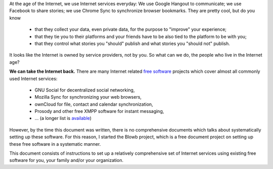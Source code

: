 ..  Copyright (c) 2015 Hong Xu <hong@topbug.net>

..  This file is part of Blowb.

    Blowb is a free document: you can redistribute it and/or modify it under the terms of the GNU General Public License
    as published by the Free Software Foundation, either version 2 of the License, or (at your option) any later
    version.

    Blowb is distributed in the hope that it will be useful, but WITHOUT ANY WARRANTY; without even the implied warranty
    of MERCHANTABILITY or FITNESS FOR A PARTICULAR PURPOSE.  See the GNU General Public License for more details.

    You should have received a copy of the GNU General Public License along with Blowb.  If not, see
    <http://www.gnu.org/licenses/>.

At the age of the Internet, we use Internet services everyday: We use Google Hangout to communicate; we use Facebook to
share stories; we use Chrome Sync to synchronize browser bookmarks. They are pretty cool, but do you know

  - that they collect your data, even private data, for the purpose to "improve" your experience;
  - that they tie you to their platforms and your friends have to be also tied to the platform to be with you;
  - that they control what stories you "should" publish and what stories you "should not" publish.

It looks like the Internet is owned by service providers, not by you. So what can we do, the people who live in the
Internet age?

**We can take the Internet back.** There are many Internet related `free software`_ projects which cover almost all
commonly used Internet services:

  - GNU Social for decentralized social networking,
  - Mozilla Sync for synchronizing your web browsers,
  - ownCloud for file, contact and calendar synchronization,
  - Prosody and other free XMPP software for instant messaging,
  - ... (a longer list is `available <https://en.wikipedia.org/wiki/List_of_free_software_web_applications>`_)

However, by the time this document was written, there is no comprehensive documents which talks about systematically
setting up these software. For this reason, I started the Blowb project, which is a free document project on setting up
these free software in a systematic manner.

This document consists of instructions to set up a relatively comprehensive set of Internet services using existing free
software for you, your family and/or your organization.

.. _free software: https://www.gnu.org/philosophy/free-sw.html
